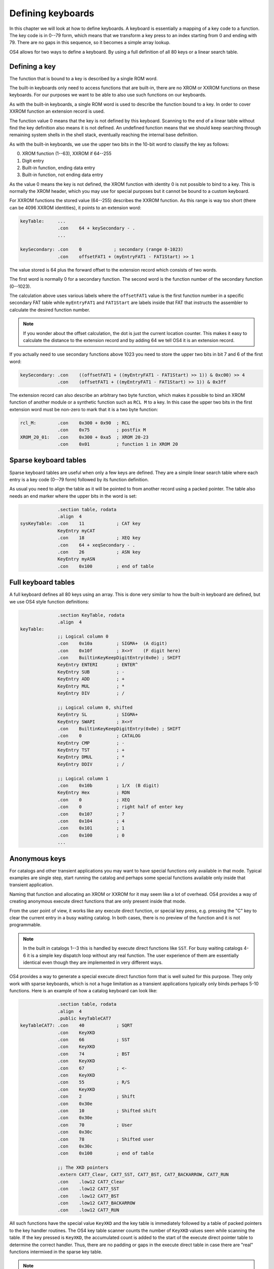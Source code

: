 .. _defining-keyboards:

******************
Defining keyboards
******************

.. index:: keyboards; defining

In this chapter we will look at how to define keyboards. A keyboard is
essentially a mapping of a key code to a function. The key code is in
0--79 form, which means that we transform a key press to an index
starting from 0 and ending with 79. There are no gaps in this
sequence, so it becomes a simple array lookup.

OS4 allows for two ways to define a keyboard. By using a full
definition of all 80 keys or a linear search table.

Defining a key
==============

The function that is bound to a key is described by a single ROM word.

The built-in keyboards only need to access functions that are
built-in, there are no XROM or XXROM functions on these keyboards. For
our purposes we want to be able to also use such functions on our
keyboards.

As with the built-in keyboards, a single ROM word is used to describe
the function bound to a key. In order to cover XXROM function an
extension record is used.

The function value 0 means that the key is not defined by this
keyboard. Scanning to the end of a linear table without find the key
definition also means it is not defined. An undefined function means
that we should keep searching through remaining system shells in the
shell stack, eventually reaching the internal base definition.

As with the built-in keyboards, we use the upper two bits in the
10-bit word to classify the key as follows:

0. XROM function (1--63), XXROM if 64--255
1. Digit entry
2. Built-in function, ending data entry
3. Built-in function, not ending data entry

As the value 0 means the key is not defined, the XROM function with
identity 0 is not possible to bind to a key. This is normally the XROM
header, which you may use for special purposes but it cannot be bound
to a custom keyboard.

For XXROM functions the stored value (64--255) describes the XXROM
function. As this range is way too short (there can be 4096 XXROM
identities), it points to an extension word:

.. code-block:: ca65

   keyTable:     ...
                 .con    64 + keySecondary - .
                 ...

   keySecondary: .con    0            ; secondary (range 0-1023)
                 .con    offsetFAT1 + (myEntryFAT1 - FAT1Start) >> 1

The value stored is 64 plus the forward offset to the extension record
which consists of two words.

The first word is normally 0 for a secondary function. The second word
is the function number of the secondary function (0--1023).

The calculation above uses various labels where the ``offsetFAT1``
value is the first function number in a specific secondary FAT table
while ``myEntryFAT1`` and ``FAT1Start`` are labels inside that FAT
that instructs the assembler to calculate the desired function number.

.. note::

   If you wonder about the offset calculation, the dot is just the
   current location counter. This makes it easy to calculate the
   distance to the extension record and by adding 64 we tell OS4 it is
   an extension record.

If you actually need to use secondary functions above 1023 you need to
store the upper two bits in bit 7 and 6 of the first word:

.. code-block:: ca65

   keySecondary: .con    ((offsetFAT1 + ((myEntryFAT1 - FAT1Start) >> 1)) & 0xc00) >> 4
                 .con    (offsetFAT1 + ((myEntryFAT1 - FAT1Start) >> 1)) & 0x3ff


The extension record can also describe an arbitrary two byte function,
which makes it possible to bind an XROM function of another module or
a synthetic function such as ``RCL M`` to a key. In this case the
upper two bits in the first extension word must be non-zero to mark
that it is a two byte function:

.. code-block:: ca65

   rcl_M:        .con    0x300 + 0x90  ; RCL
                 .con    0x75          ; postfix M
   XROM_20_01:   .con    0x300 + 0xa5  ; XROM 20-23
                 .con    0x01          ; function 1 in XROM 20

Sparse keyboard tables
======================

.. index:: keyboards; sparse

Sparse keyboard tables are useful when only a few keys are
defined. They are a simple linear search table where each entry
is a key code (0--79 form) followed by its function definition.

As usual you need to align the table as it will be pointed to from another
record using a packed pointer. The table also needs an end marker where
the upper bits in the word is set:

.. code-block:: ca65

                 .section table, rodata
                 .align  4
   sysKeyTable:  .con    11            ; CAT key
                 KeyEntry myCAT
                 .con    18            ; XEQ key
                 .con    64 + xeqSecondary - .
                 .con    26            ; ASN key
                 KeyEntry myASN
                 .con    0x100         ; end of table


Full keyboard tables
====================

.. index:: keyboards; full

A full keyboard defines all 80 keys using an array. This is done very
similar to how the built-in keyboard are defined, but we use OS4 style
function definitions:

.. code-block:: ca65

                 .section KeyTable, rodata
                 .align  4
   keyTable:
                 ;; Logical column 0
                 .con    0x10a         ; SIGMA+  (A digit)
                 .con    0x10f         ; X<>Y    (F digit here)
                 .con    BuiltinKeyKeepDigitEntry(0x0e) ; SHIFT
                 KeyEntry ENTERI       ; ENTER^
                 KeyEntry SUB          ; -
                 KeyEntry ADD          ; +
                 KeyEntry MUL          ; *
                 KeyEntry DIV          ; /

                 ;; Logical column 0, shifted
                 KeyEntry SL           ; SIGMA+
                 KeyEntry SWAPI        ; X<>Y
                 .con    BuiltinKeyKeepDigitEntry(0x0e) ; SHIFT
                 .con    0             ; CATALOG
                 KeyEntry CMP          ; -
                 KeyEntry TST          ; +
                 KeyEntry DMUL         ; *
                 KeyEntry DDIV         ; /

                 ;; Logical column 1
                 .con    0x10b         ; 1/X  (B digit)
                 KeyEntry Hex          ; RDN
                 .con    0             ; XEQ
                 .con    0             ; right half of enter key
                 .con    0x107         ; 7
                 .con    0x104         ; 4
                 .con    0x101         ; 1
                 .con    0x100         ; 0
                 ...

Anonymous keys
==============

.. index:: keyboard; anonymous XKD

For catalogs and other transient applications you may want to have
special functions only available in that mode. Typical examples are
single step, start running the catalog and perhaps some special
functions available only inside that transient application.

Naming that function and allocating an XROM or XXROM for it may seem
like a lot of overhead. OS4 provides a way of creating anonymous
execute direct functions that are only present inside that mode.

From the user point of view, it works like any execute direct
function, or special key press, e.g. pressing the "C" key to clear the
current entry in a busy waiting catalog. In both cases, there is no
preview of the function and it is not programmable.

.. note::

   In the built in catalogs 1--3 this is handled by execute direct
   functions like ``SST``. For busy waiting catalogs 4-6 it is a
   simple key dispatch loop without any real function. The user
   experience of them are essentially identical even though they are
   implemented in very different ways.

OS4 provides a way to generate a special execute direct function form
that is well suited for this purpose. They only work with sparse keyboards,
which is not a huge limitation as a transient applications
typically only binds perhaps 5-10 functions. Here is an example of how
a catalog keyboard can look like:

.. code-block:: ca65

                 .section table, rodata
                 .align  4
                 .public keyTableCAT7
   keyTableCAT7: .con    40            ; SQRT
                 .con    KeyXKD
                 .con    66            ; SST
                 .con    KeyXKD
                 .con    74            ; BST
                 .con    KeyXKD
                 .con    67            ; <-
                 .con    KeyXKD
                 .con    55            ; R/S
                 .con    KeyXKD
                 .con    2             ; Shift
                 .con    0x30e
                 .con    10            ; Shifted shift
                 .con    0x30e
                 .con    70            ; User
                 .con    0x30c
                 .con    78            ; Shifted user
                 .con    0x30c
                 .con    0x100         ; end of table

                 ;; The XKD pointers
                 .extern CAT7_Clear, CAT7_SST, CAT7_BST, CAT7_BACKARROW, CAT7_RUN
                 .con    .low12 CAT7_Clear
                 .con    .low12 CAT7_SST
                 .con    .low12 CAT7_BST
                 .con    .low12 CAT7_BACKARROW
                 .con    .low12 CAT7_RUN

All such functions have the special value ``KeyXKD`` and the key table
is immediately followed by a table of packed pointers to the key
handler routines. The OS4 key table scanner counts the number
of ``KeyXKD`` values seen while scanning the table. If the key pressed
is ``KeyXKD``, the accumulated count is added to the start of the
execute direct pointer table to determine the correct handler.
Thus, there are no padding or gaps in the execute direct table in case
there are "real" functions intermixed in the sparse key table.

.. note::

   The reason why this only works for sparse key tables are
   twofold. First, the ``KeyXKD`` value is 0, which is already taken
   for meaning an empty key in a full keyboard. Second, the following
   table relies on that we have visited all entries before it. Doing
   something similar on a full keyboard would either means that we
   would need to scan the up to 80 entries long table, or have a
   second table of the same size, which would be rather wasteful. It
   is also typical that transient applications where this is most useful,
   only defines a small number of keys.
